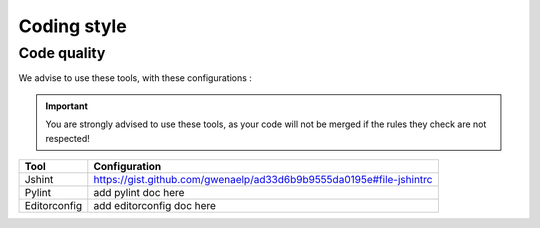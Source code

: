 Coding style
************

Code quality
------------

We advise to use these tools, with these configurations :

.. TODO add pylint config

.. important ::
   You are strongly advised to use these tools, as your code will not be merged if the rules they check are not respected!

.. list-table::
   :header-rows: 1

   * - Tool
     - Configuration
   * - Jshint
     - https://gist.github.com/gwenaelp/ad33d6b9b9555da0195e#file-jshintrc
   * - Pylint
     - add pylint doc here
   * - Editorconfig
     - add editorconfig doc here
